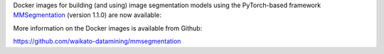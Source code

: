 .. title: MMSegmentation 1.1.0 Docker images available
.. slug: 2023-07-18-mmsegmentation
.. date: 2023-07-18 10:12:00 UTC+12:00
.. tags: release
.. category: docker
.. link: 
.. description: 
.. type: text

Docker images for building (and using) image segmentation models using the PyTorch-based framework
`MMSegmentation <https://github.com/open-mmlab/mmsegmentation>`__ (version 1.1.0) are now available:

More information on the Docker images is available from Github:

`https://github.com/waikato-datamining/mmsegmentation <https://github.com/waikato-datamining/mmsegmentation>`__
